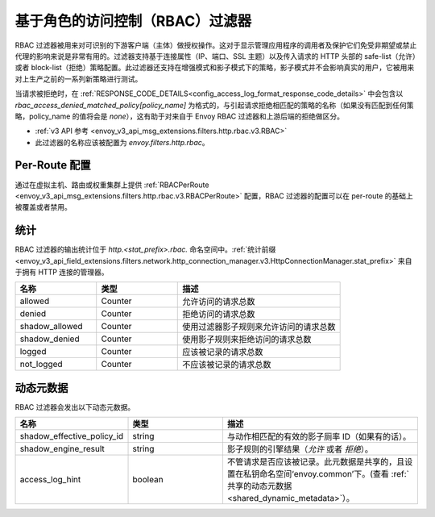 .. _config_http_filters_rbac:

基于角色的访问控制（RBAC）过滤器
==================================

RBAC 过滤器被用来对可识别的下游客户端（主体）做授权操作。这对于显示管理应用程序的调用者及保护它们免受非期望或禁止代理的影响来说是非常有用的。过滤器支持基于连接属性（IP、端口、SSL 主题）以及传入请求的 HTTP 头部的 safe-list（允许）或者 block-list（拒绝）策略配置。此过滤器还支持在增强模式和影子模式下的策略，影子模式并不会影响真实的用户，它被用来对上生产之前的一系列新策略进行测试。


当请求被拒绝时，在 :ref:`RESPONSE_CODE_DETAILS<config_access_log_format_response_code_details>`
中会包含以 `rbac_access_denied_matched_policy[policy_name]` 为格式的，与引起请求拒绝相匹配的策略的名称（如果没有匹配到任何策略，policy_name 的值将会是 `none`），这有助于对来自于 Envoy RBAC 过滤器和上游后端的拒绝做区分。

* :ref:`v3 API 参考 <envoy_v3_api_msg_extensions.filters.http.rbac.v3.RBAC>`
* 此过滤器的名称应该被配置为 *envoy.filters.http.rbac*。

Per-Route 配置
---------------

通过在虚拟主机、路由或权重集群上提供 :ref:`RBACPerRoute <envoy_v3_api_msg_extensions.filters.http.rbac.v3.RBACPerRoute>` 配置，RBAC 过滤器的配置可以在 per-route 的基础上被覆盖或者禁用。

统计
----------

RBAC 过滤器的输出统计位于 *http.<stat_prefix>.rbac.* 命名空间中。:ref:`统计前缀 <envoy_v3_api_field_extensions.filters.network.http_connection_manager.v3.HttpConnectionManager.stat_prefix>` 来自于拥有 HTTP 连接的管理器。

.. csv-table::
  :header: 名称, 类型, 描述
  :widths: 1, 1, 2

  allowed, Counter, 允许访问的请求总数
  denied, Counter, 拒绝访问的请求总数
  shadow_allowed, Counter, 使用过滤器影子规则来允许访问的请求总数
  shadow_denied, Counter, 使用影子规则来拒绝访问的请求总数
  logged, Counter, 应该被记录的请求总数
  not_logged, Counter, 不应该被记录的请求总数

.. _config_http_filters_rbac_dynamic_metadata:

动态元数据
------------

RBAC 过滤器会发出以下动态元数据。

.. csv-table::
  :header: 名称, 类型, 描述
  :widths: 1, 1, 2

  shadow_effective_policy_id, string, 与动作相匹配的有效的影子厕率 ID（如果有的话）。
  shadow_engine_result, string, 影子规则的引擎结果（`允许` 或者 `拒绝`）。
  access_log_hint, boolean, 不管请求是否应该被记录。此元数据是共享的，且设置在私钥命名空间‘envoy.common’下。(查看 :ref:`共享的动态元数据 <shared_dynamic_metadata>`）。
